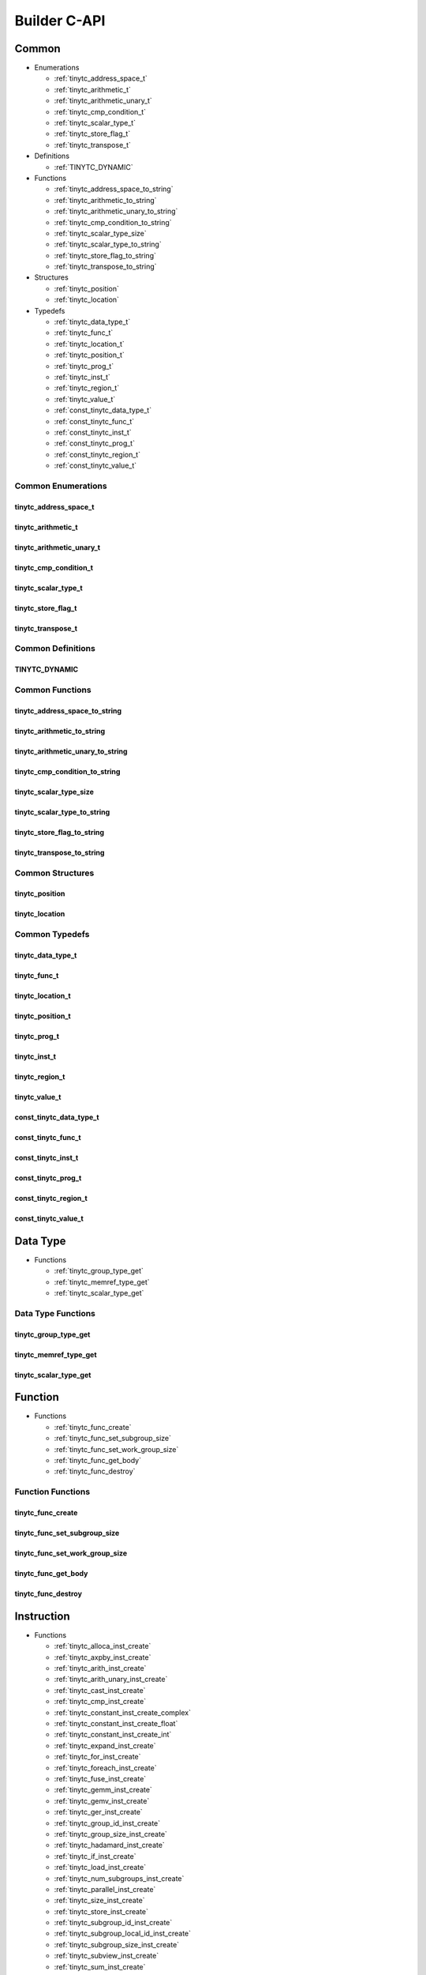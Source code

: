 .. Copyright (C) 2024 Intel Corporation
   SPDX-License-Identifier: BSD-3-Clause

=============
Builder C-API
=============

Common
======

* Enumerations

  * :ref:`tinytc_address_space_t`

  * :ref:`tinytc_arithmetic_t`

  * :ref:`tinytc_arithmetic_unary_t`

  * :ref:`tinytc_cmp_condition_t`

  * :ref:`tinytc_scalar_type_t`

  * :ref:`tinytc_store_flag_t`

  * :ref:`tinytc_transpose_t`

* Definitions

  * :ref:`TINYTC_DYNAMIC`

* Functions

  * :ref:`tinytc_address_space_to_string`

  * :ref:`tinytc_arithmetic_to_string`

  * :ref:`tinytc_arithmetic_unary_to_string`

  * :ref:`tinytc_cmp_condition_to_string`

  * :ref:`tinytc_scalar_type_size`

  * :ref:`tinytc_scalar_type_to_string`

  * :ref:`tinytc_store_flag_to_string`

  * :ref:`tinytc_transpose_to_string`

* Structures

  * :ref:`tinytc_position`

  * :ref:`tinytc_location`

* Typedefs

  * :ref:`tinytc_data_type_t`

  * :ref:`tinytc_func_t`

  * :ref:`tinytc_location_t`

  * :ref:`tinytc_position_t`

  * :ref:`tinytc_prog_t`

  * :ref:`tinytc_inst_t`

  * :ref:`tinytc_region_t`

  * :ref:`tinytc_value_t`

  * :ref:`const_tinytc_data_type_t`

  * :ref:`const_tinytc_func_t`

  * :ref:`const_tinytc_inst_t`

  * :ref:`const_tinytc_prog_t`

  * :ref:`const_tinytc_region_t`

  * :ref:`const_tinytc_value_t`

Common Enumerations
-------------------

tinytc_address_space_t
......................

.. doxygenenum:: tinytc_address_space_t

tinytc_arithmetic_t
...................

.. doxygenenum:: tinytc_arithmetic_t

tinytc_arithmetic_unary_t
.........................

.. doxygenenum:: tinytc_arithmetic_unary_t

tinytc_cmp_condition_t
......................

.. doxygenenum:: tinytc_cmp_condition_t

tinytc_scalar_type_t
....................

.. doxygenenum:: tinytc_scalar_type_t

tinytc_store_flag_t
...................

.. doxygenenum:: tinytc_store_flag_t

tinytc_transpose_t
..................

.. doxygenenum:: tinytc_transpose_t

Common Definitions
------------------

TINYTC_DYNAMIC
..............

.. doxygendefine:: TINYTC_DYNAMIC

Common Functions
----------------

tinytc_address_space_to_string
..............................

.. doxygenfunction:: tinytc_address_space_to_string

tinytc_arithmetic_to_string
...........................

.. doxygenfunction:: tinytc_arithmetic_to_string

tinytc_arithmetic_unary_to_string
.................................

.. doxygenfunction:: tinytc_arithmetic_unary_to_string

tinytc_cmp_condition_to_string
..............................

.. doxygenfunction:: tinytc_cmp_condition_to_string

tinytc_scalar_type_size
.......................

.. doxygenfunction:: tinytc_scalar_type_size

tinytc_scalar_type_to_string
............................

.. doxygenfunction:: tinytc_scalar_type_to_string

tinytc_store_flag_to_string
...........................

.. doxygenfunction:: tinytc_store_flag_to_string

tinytc_transpose_to_string
..........................

.. doxygenfunction:: tinytc_transpose_to_string

Common Structures
-----------------

tinytc_position
...............

.. doxygenstruct:: tinytc_position

tinytc_location
...............

.. doxygenstruct:: tinytc_location

Common Typedefs
---------------

tinytc_data_type_t
..................

.. doxygentypedef:: tinytc_data_type_t

tinytc_func_t
.............

.. doxygentypedef:: tinytc_func_t

tinytc_location_t
.................

.. doxygentypedef:: tinytc_location_t

tinytc_position_t
.................

.. doxygentypedef:: tinytc_position_t

tinytc_prog_t
.............

.. doxygentypedef:: tinytc_prog_t

tinytc_inst_t
.............

.. doxygentypedef:: tinytc_inst_t

tinytc_region_t
...............

.. doxygentypedef:: tinytc_region_t

tinytc_value_t
..............

.. doxygentypedef:: tinytc_value_t

const_tinytc_data_type_t
........................

.. doxygentypedef:: const_tinytc_data_type_t

const_tinytc_func_t
...................

.. doxygentypedef:: const_tinytc_func_t

const_tinytc_inst_t
...................

.. doxygentypedef:: const_tinytc_inst_t

const_tinytc_prog_t
...................

.. doxygentypedef:: const_tinytc_prog_t

const_tinytc_region_t
.....................

.. doxygentypedef:: const_tinytc_region_t

const_tinytc_value_t
....................

.. doxygentypedef:: const_tinytc_value_t

Data Type
=========

* Functions

  * :ref:`tinytc_group_type_get`

  * :ref:`tinytc_memref_type_get`

  * :ref:`tinytc_scalar_type_get`

Data Type Functions
-------------------

tinytc_group_type_get
.....................

.. doxygenfunction:: tinytc_group_type_get

tinytc_memref_type_get
......................

.. doxygenfunction:: tinytc_memref_type_get

tinytc_scalar_type_get
......................

.. doxygenfunction:: tinytc_scalar_type_get

Function
========

* Functions

  * :ref:`tinytc_func_create`

  * :ref:`tinytc_func_set_subgroup_size`

  * :ref:`tinytc_func_set_work_group_size`

  * :ref:`tinytc_func_get_body`

  * :ref:`tinytc_func_destroy`

Function Functions
------------------

tinytc_func_create
..................

.. doxygenfunction:: tinytc_func_create

tinytc_func_set_subgroup_size
.............................

.. doxygenfunction:: tinytc_func_set_subgroup_size

tinytc_func_set_work_group_size
...............................

.. doxygenfunction:: tinytc_func_set_work_group_size

tinytc_func_get_body
....................

.. doxygenfunction:: tinytc_func_get_body

tinytc_func_destroy
...................

.. doxygenfunction:: tinytc_func_destroy

Instruction
===========

* Functions

  * :ref:`tinytc_alloca_inst_create`

  * :ref:`tinytc_axpby_inst_create`

  * :ref:`tinytc_arith_inst_create`

  * :ref:`tinytc_arith_unary_inst_create`

  * :ref:`tinytc_cast_inst_create`

  * :ref:`tinytc_cmp_inst_create`

  * :ref:`tinytc_constant_inst_create_complex`

  * :ref:`tinytc_constant_inst_create_float`

  * :ref:`tinytc_constant_inst_create_int`

  * :ref:`tinytc_expand_inst_create`

  * :ref:`tinytc_for_inst_create`

  * :ref:`tinytc_foreach_inst_create`

  * :ref:`tinytc_fuse_inst_create`

  * :ref:`tinytc_gemm_inst_create`

  * :ref:`tinytc_gemv_inst_create`

  * :ref:`tinytc_ger_inst_create`

  * :ref:`tinytc_group_id_inst_create`

  * :ref:`tinytc_group_size_inst_create`

  * :ref:`tinytc_hadamard_inst_create`

  * :ref:`tinytc_if_inst_create`

  * :ref:`tinytc_load_inst_create`

  * :ref:`tinytc_num_subgroups_inst_create`

  * :ref:`tinytc_parallel_inst_create`

  * :ref:`tinytc_size_inst_create`

  * :ref:`tinytc_store_inst_create`

  * :ref:`tinytc_subgroup_id_inst_create`

  * :ref:`tinytc_subgroup_local_id_inst_create`

  * :ref:`tinytc_subgroup_size_inst_create`

  * :ref:`tinytc_subview_inst_create`

  * :ref:`tinytc_sum_inst_create`

  * :ref:`tinytc_yield_inst_create`

  * :ref:`tinytc_inst_get_regions`

  * :ref:`tinytc_inst_get_values`

  * :ref:`tinytc_inst_destroy`

Instruction Functions
---------------------

tinytc_alloca_inst_create
.........................

.. doxygenfunction:: tinytc_alloca_inst_create

tinytc_axpby_inst_create
........................

.. doxygenfunction:: tinytc_axpby_inst_create

tinytc_arith_inst_create
........................

.. doxygenfunction:: tinytc_arith_inst_create

tinytc_arith_unary_inst_create
..............................

.. doxygenfunction:: tinytc_arith_unary_inst_create

tinytc_cast_inst_create
.......................

.. doxygenfunction:: tinytc_cast_inst_create

tinytc_cmp_inst_create
......................

.. doxygenfunction:: tinytc_cmp_inst_create

tinytc_constant_inst_create_complex
...................................

.. doxygenfunction:: tinytc_constant_inst_create_complex

tinytc_constant_inst_create_float
.................................

.. doxygenfunction:: tinytc_constant_inst_create_float

tinytc_constant_inst_create_int
...............................

.. doxygenfunction:: tinytc_constant_inst_create_int

tinytc_expand_inst_create
.........................

.. doxygenfunction:: tinytc_expand_inst_create

tinytc_for_inst_create
......................

.. doxygenfunction:: tinytc_for_inst_create

tinytc_foreach_inst_create
..........................

.. doxygenfunction:: tinytc_foreach_inst_create

tinytc_fuse_inst_create
.......................

.. doxygenfunction:: tinytc_fuse_inst_create

tinytc_gemm_inst_create
.......................

.. doxygenfunction:: tinytc_gemm_inst_create

tinytc_gemv_inst_create
.......................

.. doxygenfunction:: tinytc_gemv_inst_create

tinytc_ger_inst_create
......................

.. doxygenfunction:: tinytc_ger_inst_create

tinytc_group_id_inst_create
...........................

.. doxygenfunction:: tinytc_group_id_inst_create

tinytc_group_size_inst_create
.............................

.. doxygenfunction:: tinytc_group_size_inst_create

tinytc_hadamard_inst_create
...........................

.. doxygenfunction:: tinytc_hadamard_inst_create

tinytc_if_inst_create
.....................

.. doxygenfunction:: tinytc_if_inst_create

tinytc_load_inst_create
.......................

.. doxygenfunction:: tinytc_load_inst_create

tinytc_num_subgroups_inst_create
................................

.. doxygenfunction:: tinytc_num_subgroups_inst_create

tinytc_parallel_inst_create
...........................

.. doxygenfunction:: tinytc_parallel_inst_create

tinytc_size_inst_create
.......................

.. doxygenfunction:: tinytc_size_inst_create

tinytc_store_inst_create
........................

.. doxygenfunction:: tinytc_store_inst_create

tinytc_subgroup_id_inst_create
..............................

.. doxygenfunction:: tinytc_subgroup_id_inst_create

tinytc_subgroup_local_id_inst_create
....................................

.. doxygenfunction:: tinytc_subgroup_local_id_inst_create

tinytc_subgroup_size_inst_create
................................

.. doxygenfunction:: tinytc_subgroup_size_inst_create

tinytc_subview_inst_create
..........................

.. doxygenfunction:: tinytc_subview_inst_create

tinytc_sum_inst_create
......................

.. doxygenfunction:: tinytc_sum_inst_create

tinytc_yield_inst_create
........................

.. doxygenfunction:: tinytc_yield_inst_create

tinytc_inst_get_regions
.......................

.. doxygenfunction:: tinytc_inst_get_regions

tinytc_inst_get_values
......................

.. doxygenfunction:: tinytc_inst_get_values

tinytc_inst_destroy
...................

.. doxygenfunction:: tinytc_inst_destroy

Program
=======

* Functions

  * :ref:`tinytc_prog_create`

  * :ref:`tinytc_prog_add_function`

  * :ref:`tinytc_prog_dump`

  * :ref:`tinytc_prog_get_compiler_context`

  * :ref:`tinytc_prog_print_to_file`

  * :ref:`tinytc_prog_print_to_string`

  * :ref:`tinytc_prog_release`

  * :ref:`tinytc_prog_retain`

Program Functions
-----------------

tinytc_prog_create
..................

.. doxygenfunction:: tinytc_prog_create

tinytc_prog_add_function
........................

.. doxygenfunction:: tinytc_prog_add_function

tinytc_prog_dump
................

.. doxygenfunction:: tinytc_prog_dump

tinytc_prog_get_compiler_context
................................

.. doxygenfunction:: tinytc_prog_get_compiler_context

tinytc_prog_print_to_file
.........................

.. doxygenfunction:: tinytc_prog_print_to_file

tinytc_prog_print_to_string
...........................

.. doxygenfunction:: tinytc_prog_print_to_string

tinytc_prog_release
...................

.. doxygenfunction:: tinytc_prog_release

tinytc_prog_retain
..................

.. doxygenfunction:: tinytc_prog_retain

Region
======

* Functions

  * :ref:`tinytc_region_add_instruction`

  * :ref:`tinytc_region_get_parameters`

Region Functions
----------------

tinytc_region_add_instruction
.............................

.. doxygenfunction:: tinytc_region_add_instruction

tinytc_region_get_parameters
............................

.. doxygenfunction:: tinytc_region_get_parameters

Value
=====

* Functions

  * :ref:`tinytc_value_get_name`

  * :ref:`tinytc_value_set_name`

  * :ref:`tinytc_value_set_name_n`

Value Functions
---------------

tinytc_value_get_name
.....................

.. doxygenfunction:: tinytc_value_get_name

tinytc_value_set_name
.....................

.. doxygenfunction:: tinytc_value_set_name

tinytc_value_set_name_n
.......................

.. doxygenfunction:: tinytc_value_set_name_n

